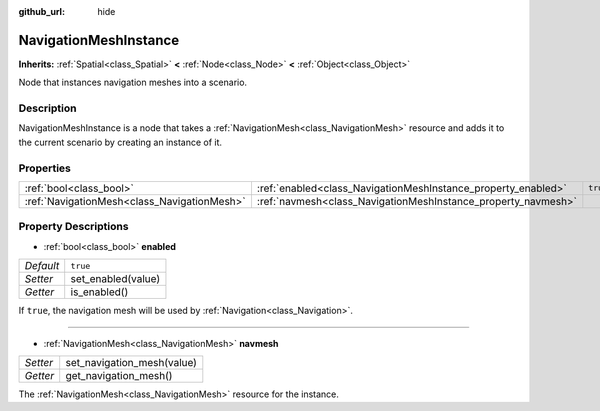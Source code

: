 :github_url: hide

.. Generated automatically by doc/tools/make_rst.py in Godot's source tree.
.. DO NOT EDIT THIS FILE, but the NavigationMeshInstance.xml source instead.
.. The source is found in doc/classes or modules/<name>/doc_classes.

.. _class_NavigationMeshInstance:

NavigationMeshInstance
======================

**Inherits:** :ref:`Spatial<class_Spatial>` **<** :ref:`Node<class_Node>` **<** :ref:`Object<class_Object>`

Node that instances navigation meshes into a scenario.

Description
-----------

NavigationMeshInstance is a node that takes a :ref:`NavigationMesh<class_NavigationMesh>` resource and adds it to the current scenario by creating an instance of it.

Properties
----------

+---------------------------------------------+---------------------------------------------------------------+----------+
| :ref:`bool<class_bool>`                     | :ref:`enabled<class_NavigationMeshInstance_property_enabled>` | ``true`` |
+---------------------------------------------+---------------------------------------------------------------+----------+
| :ref:`NavigationMesh<class_NavigationMesh>` | :ref:`navmesh<class_NavigationMeshInstance_property_navmesh>` |          |
+---------------------------------------------+---------------------------------------------------------------+----------+

Property Descriptions
---------------------

.. _class_NavigationMeshInstance_property_enabled:

- :ref:`bool<class_bool>` **enabled**

+-----------+--------------------+
| *Default* | ``true``           |
+-----------+--------------------+
| *Setter*  | set_enabled(value) |
+-----------+--------------------+
| *Getter*  | is_enabled()       |
+-----------+--------------------+

If ``true``, the navigation mesh will be used by :ref:`Navigation<class_Navigation>`.

----

.. _class_NavigationMeshInstance_property_navmesh:

- :ref:`NavigationMesh<class_NavigationMesh>` **navmesh**

+----------+----------------------------+
| *Setter* | set_navigation_mesh(value) |
+----------+----------------------------+
| *Getter* | get_navigation_mesh()      |
+----------+----------------------------+

The :ref:`NavigationMesh<class_NavigationMesh>` resource for the instance.

.. |virtual| replace:: :abbr:`virtual (This method should typically be overridden by the user to have any effect.)`
.. |const| replace:: :abbr:`const (This method has no side effects. It doesn't modify any of the instance's member variables.)`
.. |vararg| replace:: :abbr:`vararg (This method accepts any number of arguments after the ones described here.)`
